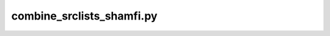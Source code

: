 ##########################################################
combine_srclists_shamfi.py
##########################################################


.. argparse::
   :filename: ../scripts/combine_srclists_shamfi.py
   :func: get_parser
   :prog: combine_srclists_shamfi.py
